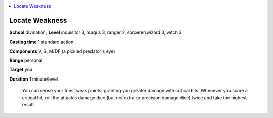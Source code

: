 
.. _`ultimatecombat.spells.locateweakness`:

.. contents:: \ 

.. _`ultimatecombat.spells.locateweakness#locate_weakness`:

Locate Weakness
================

\ **School**\  divination; \ **Level**\  inquisitor 3, magus 3, ranger 2, sorcerer/wizard 3, witch 3

\ **Casting time**\  1 standard action

\ **Components**\  V, S, M/DF (a pickled predator's eye)

\ **Range**\  personal

\ **Target**\  you

\ **Duration**\  1 minute/level

 You can sense your foes' weak points, granting you greater damage with critical hits. Whenever you score a critical hit, roll the attack's damage dice (but not extra or precision damage dice) twice and take the highest result. 


